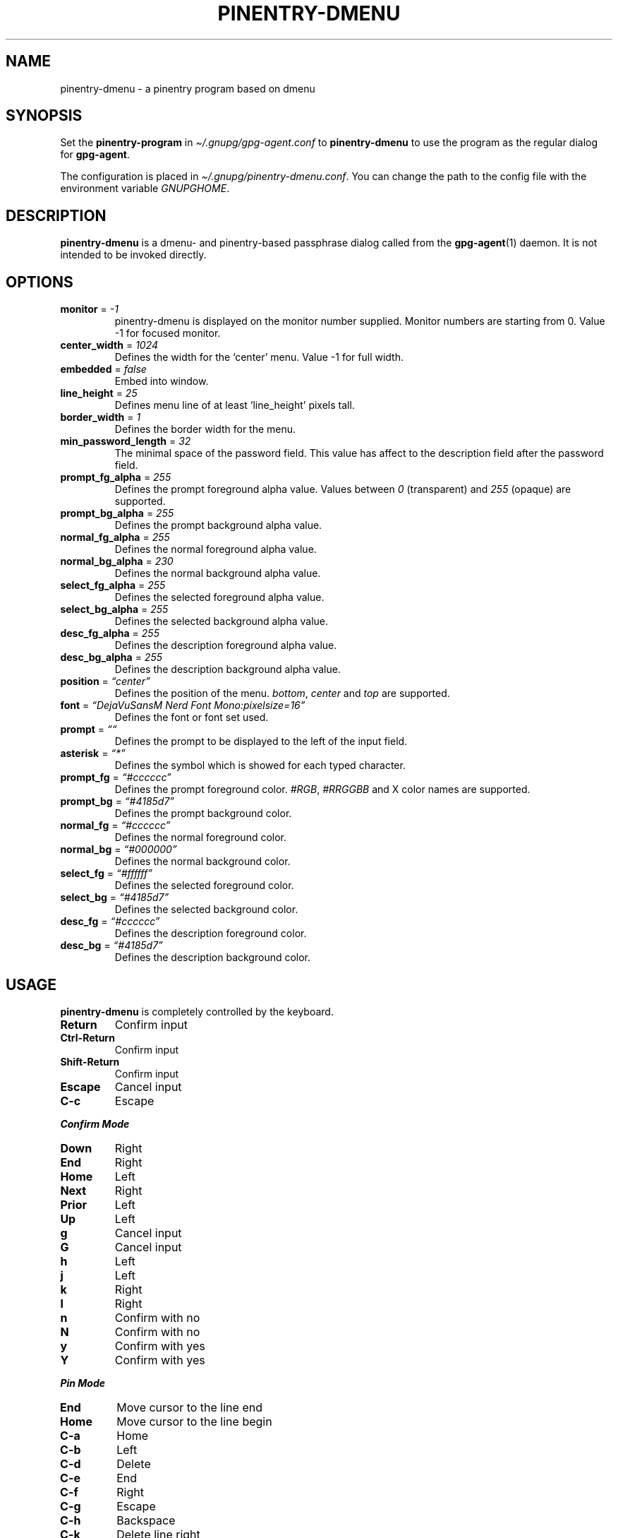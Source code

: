 .ie "\f[CB]x\f[]"x" \{\
. ftr V B
. ftr VI BI
. ftr VB B
. ftr VBI BI
.\}
.el \{\
. ftr V CR
. ftr VI CI
. ftr VB CB
. ftr VBI CBI
.\}
.TH "PINENTRY-DMENU" "1" "" "Version-VERSION" "pinentry-dmenu Manual"
.hy
.SH NAME
.PP
pinentry-dmenu - a pinentry program based on dmenu
.SH SYNOPSIS
.PP
Set the \f[B]pinentry-program\f[R] in
\f[I]\[ti]/.gnupg/gpg-agent.conf\f[R] to \f[B]pinentry-dmenu\f[R] to use
the program as the regular dialog for \f[B]gpg-agent\f[R].
.PP
The configuration is placed in
\f[I]\[ti]/.gnupg/pinentry-dmenu.conf\f[R].
You can change the path to the config file with the environment variable
\f[I]GNUPGHOME\f[R].
.SH DESCRIPTION
.PP
\f[B]pinentry-dmenu\f[R] is a dmenu- and pinentry-based passphrase
dialog called from the \f[B]gpg-agent\f[R](1) daemon.
It is not intended to be invoked directly.
.SH OPTIONS
.TP
\f[B]monitor\f[R] = \f[I]-1\f[R]
pinentry-dmenu is displayed on the monitor number supplied.
Monitor numbers are starting from 0.
Value -1 for focused monitor.
.TP
\f[B]center_width\f[R] = \f[I]1024\f[R]
Defines the width for the `center' menu.
Value -1 for full width.
.TP
\f[B]embedded\f[R] = \f[I]false\f[R]
Embed into window.
.TP
\f[B]line_height\f[R] = \f[I]25\f[R]
Defines menu line of at least `line_height' pixels tall.
.TP
\f[B]border_width\f[R] = \f[I]1\f[R]
Defines the border width for the menu.
.TP
\f[B]min_password_length\f[R] = \f[I]32\f[R]
The minimal space of the password field.
This value has affect to the description field after the password field.
.TP
\f[B]prompt_fg_alpha\f[R] = \f[I]255\f[R]
Defines the prompt foreground alpha value.
Values between \f[I]0\f[R] (transparent) and \f[I]255\f[R] (opaque) are
supported.
.TP
\f[B]prompt_bg_alpha\f[R] = \f[I]255\f[R]
Defines the prompt background alpha value.
.TP
\f[B]normal_fg_alpha\f[R] = \f[I]255\f[R]
Defines the normal foreground alpha value.
.TP
\f[B]normal_bg_alpha\f[R] = \f[I]230\f[R]
Defines the normal background alpha value.
.TP
\f[B]select_fg_alpha\f[R] = \f[I]255\f[R]
Defines the selected foreground alpha value.
.TP
\f[B]select_bg_alpha\f[R] = \f[I]255\f[R]
Defines the selected background alpha value.
.TP
\f[B]desc_fg_alpha\f[R] = \f[I]255\f[R]
Defines the description foreground alpha value.
.TP
\f[B]desc_bg_alpha\f[R] = \f[I]255\f[R]
Defines the description background alpha value.
.TP
\f[B]position\f[R] = \f[I]\[lq]center\[rq]\f[R]
Defines the position of the menu.
\f[I]bottom\f[R], \f[I]center\f[R] and \f[I]top\f[R] are supported.
.TP
\f[B]font\f[R] = \f[I]\[lq]DejaVuSansM Nerd Font Mono:pixelsize=16\[rq]\f[R]
Defines the font or font set used.
.TP
\f[B]prompt\f[R] = \f[I]\[lq]\[lq]\f[R]
Defines the prompt to be displayed to the left of the input field.
.TP
\f[B]asterisk\f[R] = \f[I]\[lq]*\[rq]\f[R]
Defines the symbol which is showed for each typed character.
.TP
\f[B]prompt_fg\f[R] = \f[I]\[lq]#cccccc\[rq]\f[R]
Defines the prompt foreground color.
\f[I]#RGB\f[R], \f[I]#RRGGBB\f[R] and X color names are supported.
.TP
\f[B]prompt_bg\f[R] = \f[I]\[lq]#4185d7\[rq]\f[R]
Defines the prompt background color.
.TP
\f[B]normal_fg\f[R] = \f[I]\[lq]#cccccc\[rq]\f[R]
Defines the normal foreground color.
.TP
\f[B]normal_bg\f[R] = \f[I]\[lq]#000000\[rq]\f[R]
Defines the normal background color.
.TP
\f[B]select_fg\f[R] = \f[I]\[lq]#ffffff\[rq]\f[R]
Defines the selected foreground color.
.TP
\f[B]select_bg\f[R] = \f[I]\[lq]#4185d7\[rq]\f[R]
Defines the selected background color.
.TP
\f[B]desc_fg\f[R] = \f[I]\[lq]#cccccc\[rq]\f[R]
Defines the description foreground color.
.TP
\f[B]desc_bg\f[R] = \f[I]\[lq]#4185d7\[rq]\f[R]
Defines the description background color.
.SH USAGE
.PP
\f[B]pinentry-dmenu\f[R] is completely controlled by the keyboard.
.TP
\f[B]Return\f[R]
Confirm input
.TP
\f[B]Ctrl-Return\f[R]
Confirm input
.TP
\f[B]Shift-Return\f[R]
Confirm input
.TP
\f[B]Escape\f[R]
Cancel input
.TP
\f[B]C-c\f[R]
Escape
.PP
\f[B]\f[BI]Confirm Mode\f[B]\f[R]
.TP
\f[B]Down\f[R]
Right
.TP
\f[B]End\f[R]
Right
.TP
\f[B]Home\f[R]
Left
.TP
\f[B]Next\f[R]
Right
.TP
\f[B]Prior\f[R]
Left
.TP
\f[B]Up\f[R]
Left
.TP
\f[B]g\f[R]
Cancel input
.TP
\f[B]G\f[R]
Cancel input
.TP
\f[B]h\f[R]
Left
.TP
\f[B]j\f[R]
Left
.TP
\f[B]k\f[R]
Right
.TP
\f[B]l\f[R]
Right
.TP
\f[B]n\f[R]
Confirm with no
.TP
\f[B]N\f[R]
Confirm with no
.TP
\f[B]y\f[R]
Confirm with yes
.TP
\f[B]Y\f[R]
Confirm with yes
.PP
\f[B]\f[BI]Pin Mode\f[B]\f[R]
.TP
\f[B]End\f[R]
Move cursor to the line end
.TP
\f[B]Home\f[R]
Move cursor to the line begin
.TP
\f[B]C-a\f[R]
Home
.TP
\f[B]C-b\f[R]
Left
.TP
\f[B]C-d\f[R]
Delete
.TP
\f[B]C-e\f[R]
End
.TP
\f[B]C-f\f[R]
Right
.TP
\f[B]C-g\f[R]
Escape
.TP
\f[B]C-h\f[R]
Backspace
.TP
\f[B]C-k\f[R]
Delete line right
.TP
\f[B]C-u\f[R]
Delete line left
.TP
\f[B]C-v\f[R]
Paste from primary X selection
.SH EXAMPLES
.PP
monitor = -1;
.PD 0
.P
.PD
center_width = 1024;
.PD 0
.P
.PD
embedded = false;
.PD 0
.P
.PD
line_height = 25;
.PD 0
.P
.PD
border_width = 1;
.PD 0
.P
.PD
min_password_length = 32;
.PD 0
.P
.PD
prompt_fg_alpha = 255;
.PD 0
.P
.PD
prompt_bg_alpha = 255;
.PD 0
.P
.PD
normal_fg_alpha = 255;
.PD 0
.P
.PD
normal_bg_alpha = 230;
.PD 0
.P
.PD
select_fg_alpha = 255;
.PD 0
.P
.PD
select_bg_alpha = 255;
.PD 0
.P
.PD
desc_fg_alpha = 255;
.PD 0
.P
.PD
desc_bg_alpha = 255;
.PD 0
.P
.PD
position = \[lq]center\[rq];
.PD 0
.P
.PD
font = \[lq]DejaVuSansM Nerd Font:pixelsize=16\[rq];
.PD 0
.P
.PD
prompt = \[lq]\[lq];
.PD 0
.P
.PD
asterisk = \[lq]*\[rq];
.PD 0
.P
.PD
prompt_fg = \[lq]#cccccc\[rq];
.PD 0
.P
.PD
prompt_bg = \[lq]#4185d7\[rq];
.PD 0
.P
.PD
normal_fg = \[lq]#cccccc\[rq];
.PD 0
.P
.PD
normal_bg = \[lq]#000000\[rq];
.PD 0
.P
.PD
select_fg = \[lq]#ffffff\[rq];
.PD 0
.P
.PD
select_bg = \[lq]#4185d7\[rq];
.PD 0
.P
.PD
desc_fg = \[lq]#cccccc\[rq];
.PD 0
.P
.PD
desc_bg = \[lq]#4185d7\[rq];
.SH BUGS
.PP
See GitHub Issues:
\f[I]https://github.com/mrdotx/pinentry-dmenu/issues\f[R]
.SH AUTHORS
.PP
\f[B]pinentry-dmenu\f[R] is a fork of \f[B]dmenu\f[R]
<\f[I]https://tools.suckless.org/dmenu\f[R]> and uses the api of
\f[B]pinentry\f[R], a GnuPG tool.
.PD 0
.P
.PD
\f[B]pinentry-dmenu\f[R] was written by mrdotx
<\f[I]klassiker\[at]gmx.de\f[R]>
.SH SEE ALSO
.PP
\f[B]dmenu\f[R](1), \f[B]dwm\f[R](1), \f[B]gpg-agent\f[R](1)
.SH LICENSE
.PP
See the \f[I]LICENSE.md\f[R] file for the terms of redistribution.
